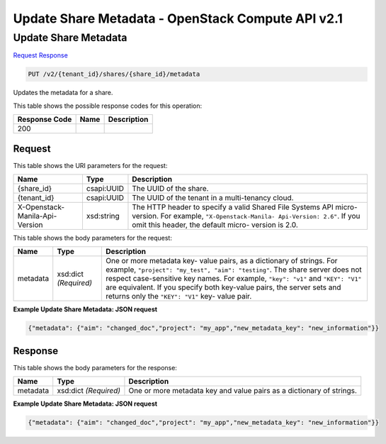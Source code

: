 =============================================================================
Update Share Metadata -  OpenStack Compute API v2.1
=============================================================================

Update Share Metadata
~~~~~~~~~~~~~~~~~~~~~~~~~

`Request <PUT_update_share_metadata_v2_tenant_id_shares_share_id_metadata.rst#request>`__
`Response <PUT_update_share_metadata_v2_tenant_id_shares_share_id_metadata.rst#response>`__

.. code-block:: javascript

    PUT /v2/{tenant_id}/shares/{share_id}/metadata

Updates the metadata for a share.



This table shows the possible response codes for this operation:


+--------------------------+-------------------------+-------------------------+
|Response Code             |Name                     |Description              |
+==========================+=========================+=========================+
|200                       |                         |                         |
+--------------------------+-------------------------+-------------------------+


Request
^^^^^^^^^^^^^^^^^

This table shows the URI parameters for the request:

+--------------------------+-------------------------+-------------------------+
|Name                      |Type                     |Description              |
+==========================+=========================+=========================+
|{share_id}                |csapi:UUID               |The UUID of the share.   |
+--------------------------+-------------------------+-------------------------+
|{tenant_id}               |csapi:UUID               |The UUID of the tenant   |
|                          |                         |in a multi-tenancy cloud.|
+--------------------------+-------------------------+-------------------------+
|X-Openstack-Manila-Api-   |xsd:string               |The HTTP header to       |
|Version                   |                         |specify a valid Shared   |
|                          |                         |File Systems API micro-  |
|                          |                         |version. For example,    |
|                          |                         |``"X-Openstack-Manila-   |
|                          |                         |Api-Version: 2.6"``. If  |
|                          |                         |you omit this header,    |
|                          |                         |the default micro-       |
|                          |                         |version is 2.0.          |
+--------------------------+-------------------------+-------------------------+





This table shows the body parameters for the request:

+--------------------------+-------------------------+-------------------------+
|Name                      |Type                     |Description              |
+==========================+=========================+=========================+
|metadata                  |xsd:dict *(Required)*    |One or more metadata key-|
|                          |                         |value pairs, as a        |
|                          |                         |dictionary of strings.   |
|                          |                         |For example,             |
|                          |                         |``"project": "my_test",  |
|                          |                         |"aim": "testing"``. The  |
|                          |                         |share server does not    |
|                          |                         |respect case-sensitive   |
|                          |                         |key names. For example,  |
|                          |                         |``"key": "v1"`` and      |
|                          |                         |``"KEY": "V1"`` are      |
|                          |                         |equivalent. If you       |
|                          |                         |specify both key-value   |
|                          |                         |pairs, the server sets   |
|                          |                         |and returns only the     |
|                          |                         |``"KEY": "V1"`` key-     |
|                          |                         |value pair.              |
+--------------------------+-------------------------+-------------------------+





**Example Update Share Metadata: JSON request**


.. code::

    {"metadata": {"aim": "changed_doc","project": "my_app","new_metadata_key": "new_information"}}


Response
^^^^^^^^^^^^^^^^^^


This table shows the body parameters for the response:

+--------------------------+-------------------------+-------------------------+
|Name                      |Type                     |Description              |
+==========================+=========================+=========================+
|metadata                  |xsd:dict *(Required)*    |One or more metadata key |
|                          |                         |and value pairs as a     |
|                          |                         |dictionary of strings.   |
+--------------------------+-------------------------+-------------------------+





**Example Update Share Metadata: JSON request**


.. code::

    {"metadata": {"aim": "changed_doc","project": "my_app","new_metadata_key": "new_information"}}

